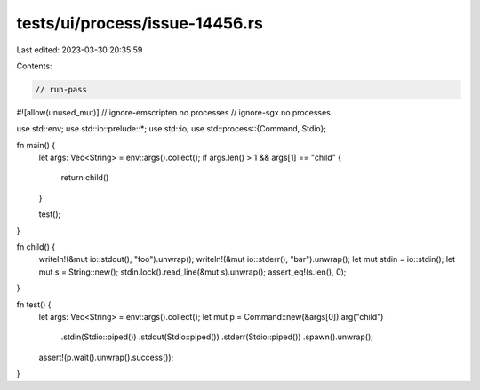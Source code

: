 tests/ui/process/issue-14456.rs
===============================

Last edited: 2023-03-30 20:35:59

Contents:

.. code-block:: rs

    // run-pass
#![allow(unused_mut)]
// ignore-emscripten no processes
// ignore-sgx no processes

use std::env;
use std::io::prelude::*;
use std::io;
use std::process::{Command, Stdio};

fn main() {
    let args: Vec<String> = env::args().collect();
    if args.len() > 1 && args[1] == "child" {
        return child()
    }

    test();
}

fn child() {
    writeln!(&mut io::stdout(), "foo").unwrap();
    writeln!(&mut io::stderr(), "bar").unwrap();
    let mut stdin = io::stdin();
    let mut s = String::new();
    stdin.lock().read_line(&mut s).unwrap();
    assert_eq!(s.len(), 0);
}

fn test() {
    let args: Vec<String> = env::args().collect();
    let mut p = Command::new(&args[0]).arg("child")
                                     .stdin(Stdio::piped())
                                     .stdout(Stdio::piped())
                                     .stderr(Stdio::piped())
                                     .spawn().unwrap();
    assert!(p.wait().unwrap().success());
}


